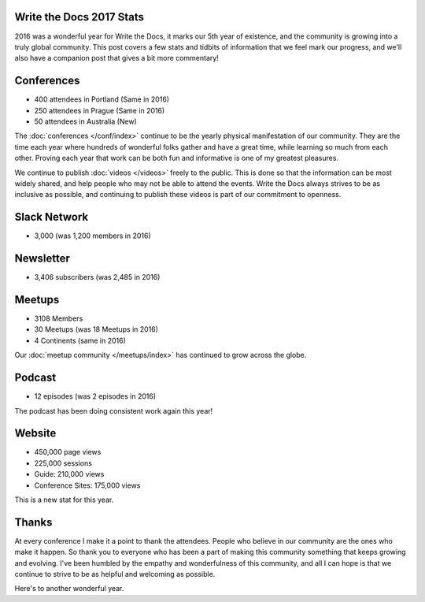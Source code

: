 .. post:: Jan 5, 2017
   :tags: stats, year in review
   :author: Eric Holscher

Write the Docs 2017 Stats
=========================

2016 was a wonderful year for Write the Docs, it marks our 5th year of existence,
and the community is growing into a truly global community.
This post covers a few stats and tidbits of information that we feel mark our progress,
and we'll also have a companion post that gives a bit more commentary!

Conferences
===========

* 400 attendees in Portland (Same in 2016)
* 250 attendees in Prague (Same in 2016)
* 50 attendees in Australia (New)

The :doc:`conferences </conf/index>` continue to be the yearly physical manifestation of our community.
They are the time each year where hundreds of wonderful folks gather and have a great time,
while learning so much from each other.
Proving each year that work can be both fun and informative is one of my greatest pleasures.

We continue to publish :doc:`videos </videos>` freely to the public.
This is done so that the information can be most widely shared,
and help people who may not be able to attend the events.
Write the Docs always strives to be as inclusive as possible,
and continuing to publish these videos is part of our commitment to openness.

Slack Network
=============

* 3,000 (was 1,200 members in 2016)

Newsletter
==========

* 3,406 subscribers (was 2,485 in 2016)

Meetups
=======

* 3108 Members
* 30 Meetups (was 18 Meetups in 2016)
* 4 Continents (same in 2016)

Our :doc:`meetup community </meetups/index>` has continued to grow across the globe.

Podcast
=======

* 12 episodes (was 2 episodes in 2016)

The podcast has been doing consistent work again this year!

Website
=======

* 450,000 page views
* 225,000 sessions
* Guide: 210,000 views
* Conference Sites: 175,000 views

This is a new stat for this year.

Thanks
======

At every conference I make it a point to thank the attendees.
People who believe in our community are the ones who make it happen.
So thank you to everyone who has been a part of making this community something that keeps growing and evolving.
I've been humbled by the empathy and wonderfulness of this community,
and all I can hope is that we continue to strive to be as helpful and welcoming as possible.

Here's to another wonderful year.
